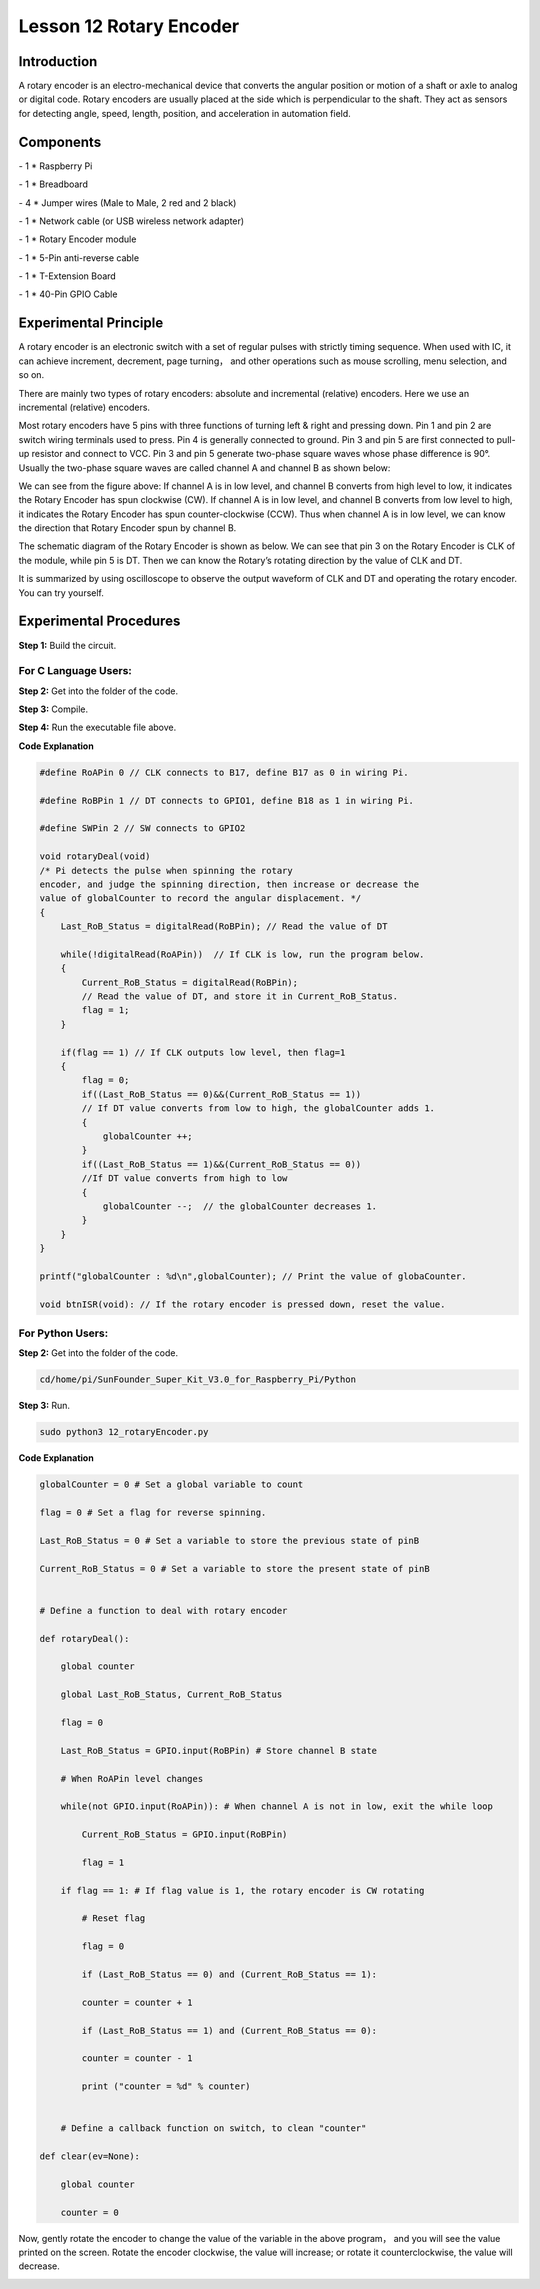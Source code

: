 Lesson 12 Rotary Encoder
==========================

Introduction
-------------------------

A rotary encoder is an electro-mechanical device that converts the
angular position or motion of a shaft or axle to analog or digital code.
Rotary encoders are usually placed at the side which is perpendicular to
the shaft. They act as sensors for detecting angle, speed, length,
position, and acceleration in automation field.

Components
-------------------------

\- 1 \* Raspberry Pi

\- 1 \* Breadboard

\- 4 \* Jumper wires (Male to Male, 2 red and 2 black)

\- 1 \* Network cable (or USB wireless network adapter)

\- 1 \* Rotary Encoder module

\- 1 \* 5-Pin anti-reverse cable

\- 1 \* T-Extension Board

\- 1 \* 40-Pin GPIO Cable

Experimental Principle
-------------------------

.. image:: media/image172.png
   :align: center

A rotary encoder is an electronic switch with a set of regular pulses
with strictly timing sequence. When used with IC, it can achieve
increment, decrement, page turning， and other operations such as mouse
scrolling, menu selection, and so on.

There are mainly two types of rotary encoders: absolute and incremental
(relative) encoders. Here we use an incremental (relative) encoders.

Most rotary encoders have 5 pins with three functions of turning left &
right and pressing down. Pin 1 and pin 2 are switch wiring terminals
used to press. Pin 4 is generally connected to ground. Pin 3 and pin 5
are first connected to pull-up resistor and connect to VCC. Pin 3 and
pin 5 generate two-phase square waves whose phase difference is 90°.
Usually the two-phase square waves are called channel A and channel B as
shown below:

.. image:: media/image173.png
   :align: center

We can see from the figure above: If channel A is in low level, and
channel B converts from high level to low, it indicates the Rotary
Encoder has spun clockwise (CW). If channel A is in low level, and
channel B converts from low level to high, it indicates the Rotary
Encoder has spun counter-clockwise (CCW). Thus when channel A is in low
level, we can know the direction that Rotary Encoder spun by channel B.

The schematic diagram of the Rotary Encoder is shown as below. We can
see that pin 3 on the Rotary Encoder is CLK of the module, while pin 5
is DT. Then we can know the Rotary’s rotating direction by the value of
CLK and DT.

.. image:: media/image174.png
   :align: center

It is summarized by using oscilloscope to observe the output waveform of
CLK and DT and operating the rotary encoder. You can try yourself.


Experimental Procedures
------------------------------

**Step 1:** Build the circuit.

.. image:: media/image175.png
   :align: center

For C Language Users:
^^^^^^^^^^^^^^^^^^^^^^^^


**Step 2:** Get into the folder of the code.

.. code-bock::
    
    cd/home/pi/SunFounder_Super_Kit_V3.0_for_Raspberry_Pi/C

**Step 3:** Compile.

.. code-bock::
    
    make 12_rotaryEncoder

**Step 4:** Run the executable file above.

.. code-bock::
    
    sudo ./12_rotaryEncoder

**Code Explanation**

.. code-block:: C
        
    #define RoAPin 0 // CLK connects to B17, define B17 as 0 in wiring Pi.

    #define RoBPin 1 // DT connects to GPIO1, define B18 as 1 in wiring Pi.

    #define SWPin 2 // SW connects to GPIO2

    void rotaryDeal(void) 
    /* Pi detects the pulse when spinning the rotary
    encoder, and judge the spinning direction, then increase or decrease the
    value of globalCounter to record the angular displacement. */
    {
        Last_RoB_Status = digitalRead(RoBPin); // Read the value of DT

        while(!digitalRead(RoAPin))  // If CLK is low, run the program below.
        {
            Current_RoB_Status = digitalRead(RoBPin); 
            // Read the value of DT, and store it in Current_RoB_Status.
            flag = 1;
        }

        if(flag == 1) // If CLK outputs low level, then flag=1
        {
            flag = 0;
            if((Last_RoB_Status == 0)&&(Current_RoB_Status == 1))
            // If DT value converts from low to high, the globalCounter adds 1.
            {
                globalCounter ++;	
            }
            if((Last_RoB_Status == 1)&&(Current_RoB_Status == 0))
            //If DT value converts from high to low                     
            {
                globalCounter --;  // the globalCounter decreases 1.
            }
        }
    }

    printf("globalCounter : %d\n",globalCounter); // Print the value of globaCounter.

    void btnISR(void): // If the rotary encoder is pressed down, reset the value.




For Python Users:
^^^^^^^^^^^^^^^^^^^^^

**Step 2:** Get into the folder of the code.

.. code-block::

    cd/home/pi/SunFounder_Super_Kit_V3.0_for_Raspberry_Pi/Python

**Step 3:** Run.

.. code-block::

    sudo python3 12_rotaryEncoder.py

**Code Explanation**

.. code-block:: python

    
    globalCounter = 0 # Set a global variable to count

    flag = 0 # Set a flag for reverse spinning.

    Last_RoB_Status = 0 # Set a variable to store the previous state of pinB

    Current_RoB_Status = 0 # Set a variable to store the present state of pinB

    
    # Define a function to deal with rotary encoder

    def rotaryDeal():

        global counter

        global Last_RoB_Status, Current_RoB_Status

        flag = 0

        Last_RoB_Status = GPIO.input(RoBPin) # Store channel B state

        # When RoAPin level changes

        while(not GPIO.input(RoAPin)): # When channel A is not in low, exit the while loop

            Current_RoB_Status = GPIO.input(RoBPin)

            flag = 1

        if flag == 1: # If flag value is 1, the rotary encoder is CW rotating

            # Reset flag

            flag = 0

            if (Last_RoB_Status == 0) and (Current_RoB_Status == 1):

            counter = counter + 1

            if (Last_RoB_Status == 1) and (Current_RoB_Status == 0):

            counter = counter - 1

            print ("counter = %d" % counter)

    
        # Define a callback function on switch, to clean "counter"

    def clear(ev=None):

        global counter

        counter = 0

Now, gently rotate the encoder to change the value of the variable in
the above program， and you will see the value printed on the screen.
Rotate the encoder clockwise, the value will increase; or rotate it
counterclockwise, the value will decrease.

.. image:: media/image176.png
   :align: center
   
.. image:: media/image177.png
   :align: center
